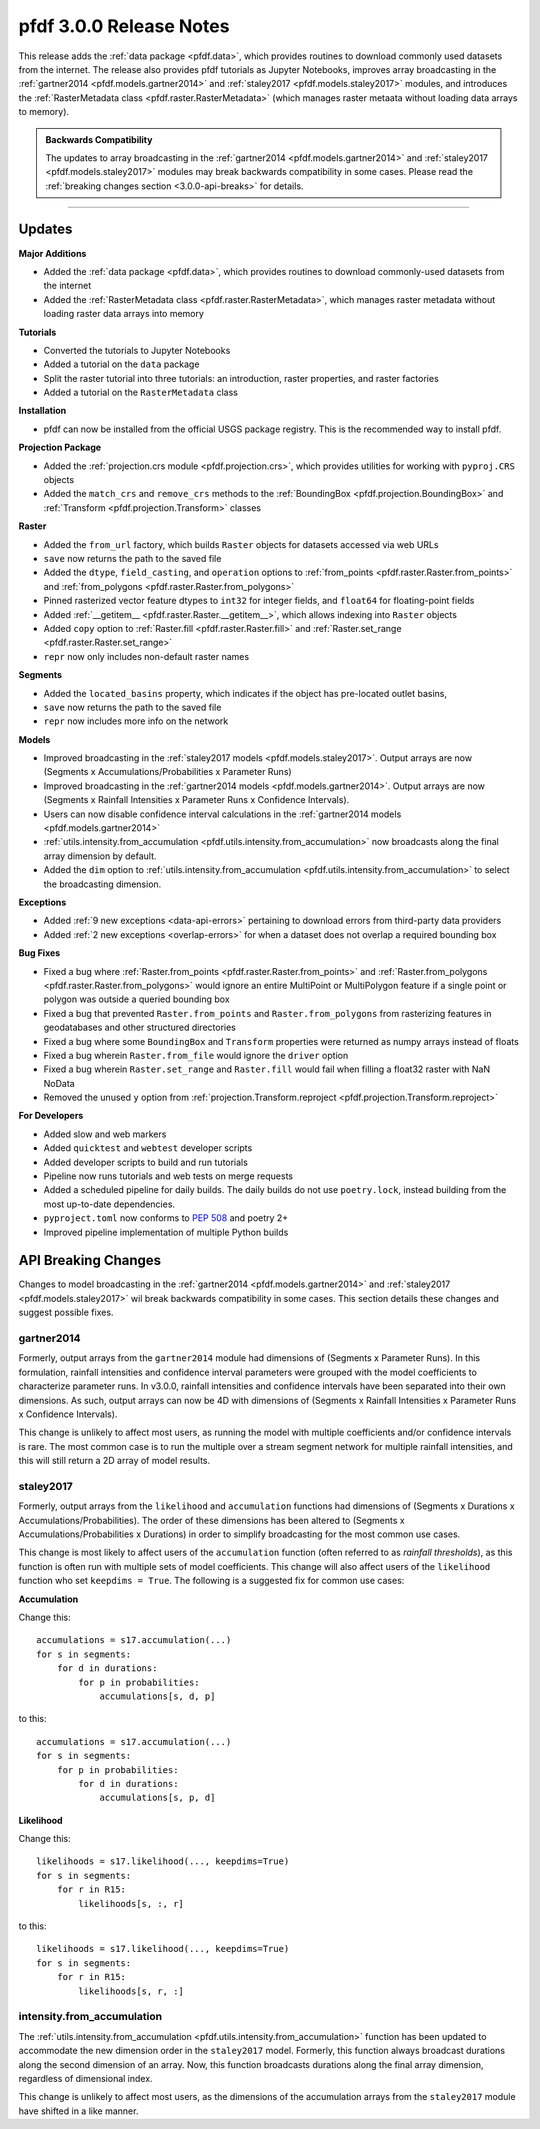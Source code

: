 pfdf 3.0.0 Release Notes
========================

This release adds the :ref:`data package <pfdf.data>`, which provides routines to download commonly used datasets from the internet. The release also provides pfdf tutorials as Jupyter Notebooks, improves array broadcasting in the :ref:`gartner2014 <pfdf.models.gartner2014>` and :ref:`staley2017 <pfdf.models.staley2017>` modules, and introduces the :ref:`RasterMetadata class <pfdf.raster.RasterMetadata>` (which manages raster metaata without loading data arrays to memory).

.. admonition:: Backwards Compatibility

    The updates to array broadcasting in the :ref:`gartner2014 <pfdf.models.gartner2014>` and :ref:`staley2017 <pfdf.models.staley2017>` modules may break backwards compatibility in some cases. Please read the :ref:`breaking changes section <3.0.0-api-breaks>` for details.

----

Updates
-------

**Major Additions**

* Added the :ref:`data package <pfdf.data>`, which provides routines to download commonly-used datasets from the internet
* Added the :ref:`RasterMetadata class <pfdf.raster.RasterMetadata>`, which manages raster metadata without loading raster data arrays into memory

**Tutorials**

* Converted the tutorials to Jupyter Notebooks
* Added a tutorial on the ``data`` package
* Split the raster tutorial into three tutorials: an introduction, raster properties, and raster factories
* Added a tutorial on the ``RasterMetadata`` class

**Installation**

* pfdf can now be installed from the official USGS package registry. This is the recommended way to install pfdf.

**Projection Package**

* Added the :ref:`projection.crs module <pfdf.projection.crs>`, which provides utilities for working with ``pyproj.CRS`` objects
* Added the ``match_crs`` and ``remove_crs`` methods to the :ref:`BoundingBox <pfdf.projection.BoundingBox>` and :ref:`Transform <pfdf.projection.Transform>` classes

**Raster**

* Added the ``from_url`` factory, which builds ``Raster`` objects for datasets accessed via web URLs
* ``save`` now returns the path to the saved file
* Added the ``dtype``, ``field_casting``, and ``operation`` options to :ref:`from_points <pfdf.raster.Raster.from_points>` and :ref:`from_polygons <pfdf.raster.Raster.from_polygons>`
* Pinned rasterized vector feature dtypes to ``int32`` for integer fields, and ``float64`` for floating-point fields
* Added :ref:`__getitem__ <pfdf.raster.Raster.__getitem__>`, which allows indexing into ``Raster`` objects
* Added ``copy`` option to :ref:`Raster.fill <pfdf.raster.Raster.fill>` and :ref:`Raster.set_range <pfdf.raster.Raster.set_range>`
* ``repr`` now only includes non-default raster names

**Segments**

* Added the ``located_basins`` property, which indicates if the object has pre-located outlet basins,
* ``save`` now returns the path to the saved file
* ``repr`` now includes more info on the network

**Models**

* Improved broadcasting in the :ref:`staley2017 models <pfdf.models.staley2017>`. Output arrays are now (Segments x Accumulations/Probabilities x Parameter Runs)
* Improved broadcasting in the :ref:`gartner2014 models <pfdf.models.gartner2014>`. Output arrays are now (Segments x Rainfall Intensities x Parameter Runs x Confidence Intervals).
* Users can now disable confidence interval calculations in the :ref:`gartner2014 models <pfdf.models.gartner2014>`
* :ref:`utils.intensity.from_accumulation <pfdf.utils.intensity.from_accumulation>` now broadcasts along the final array dimension by default.
* Added the ``dim`` option to :ref:`utils.intensity.from_accumulation <pfdf.utils.intensity.from_accumulation>` to select the broadcasting dimension.

**Exceptions**

* Added :ref:`9 new exceptions <data-api-errors>` pertaining to download errors from third-party data providers
* Added :ref:`2 new exceptions <overlap-errors>` for when a dataset does not overlap a required bounding box

**Bug Fixes**

* Fixed a bug where :ref:`Raster.from_points <pfdf.raster.Raster.from_points>` and :ref:`Raster.from_polygons <pfdf.raster.Raster.from_polygons>` would ignore an entire MultiPoint or MultiPolygon feature if a single point or polygon was outside a queried bounding box
* Fixed a bug that prevented ``Raster.from_points`` and ``Raster.from_polygons`` from rasterizing features in geodatabases and other structured directories
* Fixed a bug where some ``BoundingBox`` and ``Transform`` properties were returned as numpy arrays instead of floats
* Fixed a bug wherein ``Raster.from_file`` would ignore the ``driver`` option
* Fixed a bug wherein ``Raster.set_range`` and ``Raster.fill`` would fail when filling a float32 raster with NaN NoData
* Removed the unused ``y`` option from :ref:`projection.Transform.reproject <pfdf.projection.Transform.reproject>`

**For Developers**

* Added slow and web markers
* Added ``quicktest`` and ``webtest`` developer scripts
* Added developer scripts to build and run tutorials
* Pipeline now runs tutorials and web tests on merge requests
* Added a scheduled pipeline for daily builds. The daily builds do not use ``poetry.lock``, instead building from the most up-to-date dependencies.
* ``pyproject.toml`` now conforms to `PEP 508 <https://peps.python.org/pep-0508/>`_ and poetry 2+
* Improved pipeline implementation of multiple Python builds

.. _3.0.0-api-breaks:

API Breaking Changes
--------------------

Changes to model broadcasting in the :ref:`gartner2014 <pfdf.models.gartner2014>` and :ref:`staley2017 <pfdf.models.staley2017>` wil break backwards compatibility in some cases. This section details these changes and suggest possible fixes.

gartner2014
+++++++++++

Formerly, output arrays from the ``gartner2014`` module had dimensions of (Segments x Parameter Runs). In this formulation, rainfall intensities and confidence interval parameters were grouped with the model coefficients to characterize parameter runs. In v3.0.0, rainfall intensities and confidence intervals have been separated into their own dimensions. As such, output arrays can now be 4D with dimensions of (Segments x Rainfall Intensities x Parameter Runs x Confidence Intervals). 

This change is unlikely to affect most users, as running the model with multiple coefficients and/or confidence intervals is rare. The most common case is to run the multiple over a stream segment network for multiple rainfall intensities, and this will still return a 2D array of model results.

staley2017
++++++++++

Formerly, output arrays from the ``likelihood`` and ``accumulation`` functions had dimensions of (Segments x Durations x Accumulations/Probabilities). The order of these dimensions has been altered to (Segments x Accumulations/Probabilities x Durations) in order to simplify broadcasting for the most common use cases.

This change is most likely to affect users of the ``accumulation`` function (often referred to as *rainfall thresholds*), as this function is often run with multiple sets of model coefficients. This change will also affect users of the ``likelihood`` function who set ``keepdims = True``. The following is a suggested fix for common use cases:

**Accumulation**

Change this::

    accumulations = s17.accumulation(...)
    for s in segments:
        for d in durations:
            for p in probabilities:
                accumulations[s, d, p]

to this::

    accumulations = s17.accumulation(...)
    for s in segments:
        for p in probabilities:
            for d in durations:
                accumulations[s, p, d]

**Likelihood**

Change this::

    likelihoods = s17.likelihood(..., keepdims=True)
    for s in segments:
        for r in R15:
            likelihoods[s, :, r]

to this::

    likelihoods = s17.likelihood(..., keepdims=True)
    for s in segments:
        for r in R15:
            likelihoods[s, r, :]

intensity.from_accumulation
+++++++++++++++++++++++++++

The :ref:`utils.intensity.from_accumulation <pfdf.utils.intensity.from_accumulation>` function has been updated to accommodate the new dimension order in the ``staley2017`` model. Formerly, this function always broadcast durations along the second dimension of an array. Now, this function broadcasts durations along the final array dimension, regardless of dimensional index.

This change is unlikely to affect most users, as the dimensions of the accumulation arrays from the ``staley2017`` module have shifted in a like manner.